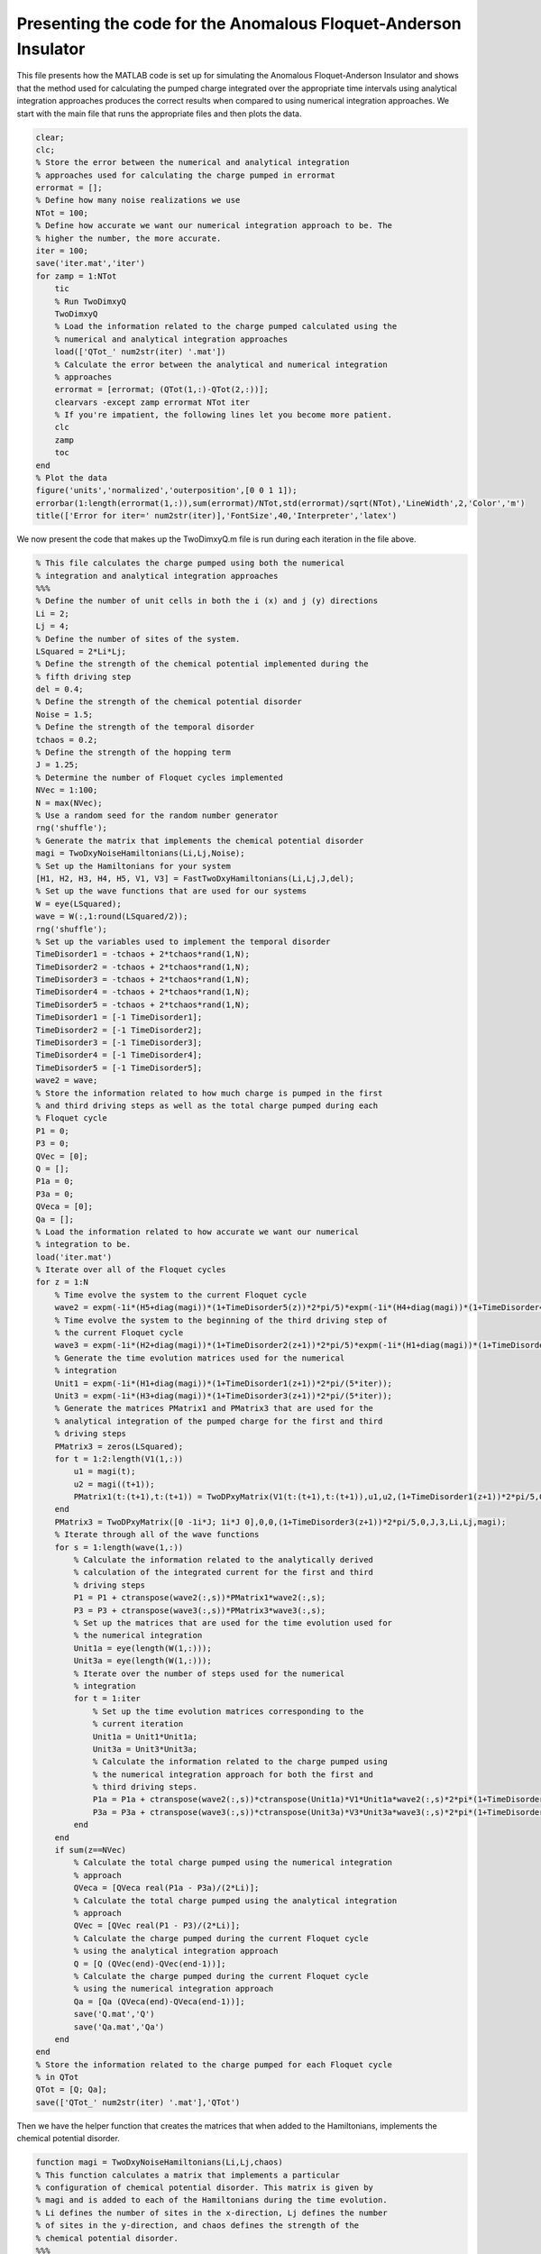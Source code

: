 ===============================================================
Presenting the code for the Anomalous Floquet-Anderson Insulator
===============================================================

This file presents how the MATLAB code is set up for simulating the Anomalous Floquet-Anderson Insulator and shows that the method used for calculating the pumped charge integrated over the appropriate time intervals using analytical integration approaches produces the correct results when compared to using numerical integration approaches. We start with the main file that runs the appropriate files and then plots the data.

.. code-block:: matlab

   clear;
   clc;
   % Store the error between the numerical and analytical integration
   % approaches used for calculating the charge pumped in errormat
   errormat = [];
   % Define how many noise realizations we use
   NTot = 100;
   % Define how accurate we want our numerical integration approach to be. The
   % higher the number, the more accurate.
   iter = 100;
   save('iter.mat','iter')
   for zamp = 1:NTot
       tic
       % Run TwoDimxyQ
       TwoDimxyQ
       % Load the information related to the charge pumped calculated using the
       % numerical and analytical integration approaches
       load(['QTot_' num2str(iter) '.mat'])
       % Calculate the error between the analytical and numerical integration
       % approaches
       errormat = [errormat; (QTot(1,:)-QTot(2,:))];
       clearvars -except zamp errormat NTot iter
       % If you're impatient, the following lines let you become more patient.
       clc
       zamp
       toc
   end
   % Plot the data
   figure('units','normalized','outerposition',[0 0 1 1]);
   errorbar(1:length(errormat(1,:)),sum(errormat)/NTot,std(errormat)/sqrt(NTot),'LineWidth',2,'Color','m')
   title(['Error for iter=' num2str(iter)],'FontSize',40,'Interpreter','latex')

We now present the code that makes up the TwoDimxyQ.m file is run during each iteration in the file above.

.. code-block:: matlab

    % This file calculates the charge pumped using both the numerical
    % integration and analytical integration approaches
    %%%
    % Define the number of unit cells in both the i (x) and j (y) directions
    Li = 2;
    Lj = 4;
    % Define the number of sites of the system.
    LSquared = 2*Li*Lj;
    % Define the strength of the chemical potential implemented during the
    % fifth driving step
    del = 0.4;
    % Define the strength of the chemical potential disorder
    Noise = 1.5;
    % Define the strength of the temporal disorder
    tchaos = 0.2;
    % Define the strength of the hopping term
    J = 1.25;
    % Determine the number of Floquet cycles implemented
    NVec = 1:100;
    N = max(NVec);
    % Use a random seed for the random number generator
    rng('shuffle');
    % Generate the matrix that implements the chemical potential disorder
    magi = TwoDxyNoiseHamiltonians(Li,Lj,Noise);
    % Set up the Hamiltonians for your system
    [H1, H2, H3, H4, H5, V1, V3] = FastTwoDxyHamiltonians(Li,Lj,J,del);
    % Set up the wave functions that are used for our systems
    W = eye(LSquared);
    wave = W(:,1:round(LSquared/2));
    rng('shuffle');
    % Set up the variables used to implement the temporal disorder
    TimeDisorder1 = -tchaos + 2*tchaos*rand(1,N);
    TimeDisorder2 = -tchaos + 2*tchaos*rand(1,N);
    TimeDisorder3 = -tchaos + 2*tchaos*rand(1,N);
    TimeDisorder4 = -tchaos + 2*tchaos*rand(1,N);
    TimeDisorder5 = -tchaos + 2*tchaos*rand(1,N);
    TimeDisorder1 = [-1 TimeDisorder1];
    TimeDisorder2 = [-1 TimeDisorder2];
    TimeDisorder3 = [-1 TimeDisorder3];
    TimeDisorder4 = [-1 TimeDisorder4];
    TimeDisorder5 = [-1 TimeDisorder5];
    wave2 = wave;
    % Store the information related to how much charge is pumped in the first
    % and third driving steps as well as the total charge pumped during each
    % Floquet cycle
    P1 = 0;
    P3 = 0;
    QVec = [0];
    Q = [];
    P1a = 0;
    P3a = 0;
    QVeca = [0];
    Qa = [];
    % Load the information related to how accurate we want our numerical
    % integration to be.
    load('iter.mat')
    % Iterate over all of the Floquet cycles
    for z = 1:N
        % Time evolve the system to the current Floquet cycle
        wave2 = expm(-1i*(H5+diag(magi))*(1+TimeDisorder5(z))*2*pi/5)*expm(-1i*(H4+diag(magi))*(1+TimeDisorder4(z))*2*pi/5)*expm(-1i*(H3+diag(magi))*(1+TimeDisorder3(z))*2*pi/5)*expm(-1i*(H2+diag(magi))*(1+TimeDisorder2(z))*2*pi/5)*expm(-1i*(H1+diag(magi))*(1+TimeDisorder1(z))*2*pi/5)*wave2;
        % Time evolve the system to the beginning of the third driving step of
        % the current Floquet cycle
        wave3 = expm(-1i*(H2+diag(magi))*(1+TimeDisorder2(z+1))*2*pi/5)*expm(-1i*(H1+diag(magi))*(1+TimeDisorder1(z+1))*2*pi/5)*wave2;
        % Generate the time evolution matrices used for the numerical
        % integration
        Unit1 = expm(-1i*(H1+diag(magi))*(1+TimeDisorder1(z+1))*2*pi/(5*iter));
        Unit3 = expm(-1i*(H3+diag(magi))*(1+TimeDisorder3(z+1))*2*pi/(5*iter));
        % Generate the matrices PMatrix1 and PMatrix3 that are used for the
        % analytical integration of the pumped charge for the first and third
        % driving steps
        PMatrix3 = zeros(LSquared);
        for t = 1:2:length(V1(1,:))
            u1 = magi(t);
            u2 = magi((t+1));
            PMatrix1(t:(t+1),t:(t+1)) = TwoDPxyMatrix(V1(t:(t+1),t:(t+1)),u1,u2,(1+TimeDisorder1(z+1))*2*pi/5,0,J,1,Li,Lj,magi);
        end
        PMatrix3 = TwoDPxyMatrix([0 -1i*J; 1i*J 0],0,0,(1+TimeDisorder3(z+1))*2*pi/5,0,J,3,Li,Lj,magi);
        % Iterate through all of the wave functions
        for s = 1:length(wave(1,:))
            % Calculate the information related to the analytically derived
            % calculation of the integrated current for the first and third
            % driving steps
            P1 = P1 + ctranspose(wave2(:,s))*PMatrix1*wave2(:,s);
            P3 = P3 + ctranspose(wave3(:,s))*PMatrix3*wave3(:,s);
            % Set up the matrices that are used for the time evolution used for
            % the numerical integration
            Unit1a = eye(length(W(1,:)));
            Unit3a = eye(length(W(1,:)));
            % Iterate over the number of steps used for the numerical
            % integration
            for t = 1:iter
                % Set up the time evolution matrices corresponding to the
                % current iteration
                Unit1a = Unit1*Unit1a;
                Unit3a = Unit3*Unit3a;
                % Calculate the information related to the charge pumped using
                % the numerical integration approach for both the first and
                % third driving steps.
                P1a = P1a + ctranspose(wave2(:,s))*ctranspose(Unit1a)*V1*Unit1a*wave2(:,s)*2*pi*(1+TimeDisorder1(z+1))/(5*iter);
                P3a = P3a + ctranspose(wave3(:,s))*ctranspose(Unit3a)*V3*Unit3a*wave3(:,s)*2*pi*(1+TimeDisorder3(z+1))/(5*iter);
            end
        end
        if sum(z==NVec)
            % Calculate the total charge pumped using the numerical integration
            % approach
            QVeca = [QVeca real(P1a - P3a)/(2*Li)];
            % Calculate the total charge pumped using the analytical integration
            % approach
            QVec = [QVec real(P1 - P3)/(2*Li)];
            % Calculate the charge pumped during the current Floquet cycle
            % using the analytical integration approach
            Q = [Q (QVec(end)-QVec(end-1))];
            % Calculate the charge pumped during the current Floquet cycle
            % using the numerical integration approach
            Qa = [Qa (QVeca(end)-QVeca(end-1))];
            save('Q.mat','Q')
            save('Qa.mat','Qa')
        end
    end
    % Store the information related to the charge pumped for each Floquet cycle
    % in QTot
    QTot = [Q; Qa];
    save(['QTot_' num2str(iter) '.mat'],'QTot')

Then we have the helper function that creates the matrices that when added to the Hamiltonians, implements the chemical potential disorder.

.. code-block:: matlab

    function magi = TwoDxyNoiseHamiltonians(Li,Lj,chaos)
    % This function calculates a matrix that implements a particular
    % configuration of chemical potential disorder. This matrix is given by
    % magi and is added to each of the Hamiltonians during the time evolution.
    % Li defines the number of sites in the x-direction, Lj defines the number
    % of sites in the y-direction, and chaos defines the strength of the
    % chemical potential disorder.
    %%%
    % Calculate the total number of sites in the system and store the value in
    % LSquared.
    LSquared = 2*Li*Lj;
    % Iterate over all of the sites of the system.
    for i = 1:(LSquared)
        % Generate a random number that is drawn between -W and W.
        candy = -chaos + 2*chaos*rand;
        % Use the random number to apply a random on-site potential
        ioph(i) = candy;
        clear candy
    end
    % Return the resulting matrix as output.
    magi = ioph;
    end

For the Hamiltonians, what we do is divide the cylindrical lattice into unit cells such that each unit cell has two sites in the x (i) direction and one site in the y (j) direction. The leftmost site of each unit cell can be the A site and the rightmost site of the unit cell can be the B site. This division is important for the implementation of the chemical potential, which is done in step five, where site A is evolved to have the opposite phase added as that of site B. It is important to remember that the A sites are always surrounded by B sites in all four directions and the B sites are always surrounded by A sites in all four directions. The wave function is set up to have indices :math:`$|\Psi(\alpha+2\times i+ 2\times \mathrm{L}_i \times j)\rangle$`, where :math:`$\alpha$` can be 1 or 2 depending on whether we are referring to an A or B site, respectively, :math:`$i$` defines the unit cell of interest in the i direction, :math:`$\mathrm{L}_i$` defines how many unit cells there are in the i direction, and :math:`$j$` defines the unit cell of interest in the j direction. 

If this is the case and :math:`$\mathrm{L}_\mathrm{squared}$` defines the number of sites of the system, then the Hamiltonian for the Floquet driving step five is given by:

:math:`$$H_5 = \sum_{k=1}^{\mathrm{L}_\mathrm{squared}} (-1)^{k-1} \times \Delta$$`

where :math:`$\Delta$` defines the strength of the chemical potential. Meanwhile, if we rewrite our wave function expressed above as :math:`$\Psi(i,j,\alpha)$`, then the Hamiltonian for the first four driving steps can be expressed as:

:math:`$$H_{1-4} = -J \sum_{i,j} (|i,j,1\rangle\langle i+a, j+b, 2| + h.c.)$$`

where for :math:`$H_1$`, :math:`$a=b=0$`, for :math:`$H_2$`, :math:`$a = -1$` and :math:`$b = 1$`, for :math:`$H_3$` :math:`$a = -1$` and :math:`$b = 0$`, and for :math:`$H_4$`, :math:`$a = 0$` and :math:`$b = -1$`. The function that implements this is given by:

.. code-block:: matlab

    function [Ham1, Ham2, Ham3, Ham4, Ham5, Vel1, Vel3] = FastTwoDxyHamiltonians(Li,Lj,J,del)
    % This function generates the Hamiltonians that implement the five step
    % Floquet drive as well as the velocity matrices that are used to measure
    % the topological current during the first and third driving steps. The
    % system is defined by Li sites in the x-direction and Lj sites in the
    % y-direction, the hopping strength is given by J, and the strength of the
    % on-site potential implemented during step 5 is given by del.
    %%%
    % Define the total number of sites that defines the system with LSquared
    LSquared = 2*Li*Lj;
    % Initialize all of the Hamiltonians and the velocity matrices as matrices
    % of zeros
    Muy = zeros(LSquared);
    H1 = Muy;
    H2 = Muy;
    H3 = Muy;
    H4 = Muy;
    H5 = Muy;
    V1 = Muy;
    V3 = Muy;
    % Populate all of the Hamiltonians and the velocity matrices in the
    % appropriate locations such that they perform that actions they were
    % intended to.
    for i = 2:2:LSquared
        H1(i,(i-1)) = -J;
        H1((i-1),i) = -J;
        V1((i-1),i) = -1i*J;
        V1(i,(i-1)) = 1i*J;
    end
    clear i
    for i = 0:(Li-1)
        for j = 0:(Lj-2)
            H2((2+2*i+2*Li*(j+1)),(1+2*rem((i+1),Li)+2*Li*j)) = -J;
            H2((1+2*rem((i+1),Li)+2*Li*j),(2+2*i+2*Li*(j+1))) = -J;
            H4((2+2*i+2*Li*j),(1+2*i+2*Li*(j+1))) = -J;
            H4((1+2*i+2*Li*(j+1)),(2+2*i+2*Li*j)) = -J;
        end
        clear j
        for j = 0:(Lj-1)
            H3((1+2*rem((i+1),Li)+2*Li*j),(2+2*i+2*Li*j)) = -J;
            H3((2+2*i+2*Li*j),(1+2*rem((i+1),Li)+2*Li*j)) = -J;
            V3((1+2*rem((i+1),Li)+2*Li*j),(2+2*i+2*Li*j)) = -1i*J;
            V3((2+2*i+2*Li*j),(1+2*rem((i+1),Li)+2*Li*j)) = 1i*J;
        end
    end
    for k = 1:LSquared
        H5(k,k) = ((-1)^(k-1))*del;
    end
    % Give the results as output.
    Ham1 = H1;
    Ham2 = H2;
    Ham3 = H3;
    Ham4 = H4;
    Ham5 = H5;
    Vel1 = V1;
    Vel3 = V3;
    end

Finally, we have the function that gives us the analytical calculation of the charge pumped integrated over a certain time interval:

.. code-block:: matlab

    function y = TwoDPxyMatrix(VelMat,u1,u2,tf,ti,J,step,Li,Lj,magi)
    % This function is used to calcuate the charge pumped integrated over a certain time
    % period so that the computationally expensive method of numerical
    % integration is unneeded. Here, VelMat is the velocity matrix of interest,
    % u1 and u2 are the terms that define the chemical potential disorder, ti
    % is the starting time, tf is when the driving step of interest is over, J
    % is the hopping strength, step defines whether the driving step of
    % interest is the first or third driving step, and magi is the full matrix
    % that implements the chemical potential disorder. Unfortunately, I have
    % lost the notes that derive the math to form this algorithm, which is why
    % I am showing plots that justify that this is in fact the correct way
    % integrating the expectation value of the velocity matrix over time. If it
    % is deemed necessary for me to find the notes or rederive them, then I
    % will do that.
    LSquared = 2*Li*Lj;
    if step == 1
        SigY = [0 -1i; 1i 0];
        theta = atan(-2*J/(u1-u2));
        Ry = expm(-1i*SigY*theta/2);
        B = ctranspose(Ry)*VelMat*Ry;
        Sec = (u1-u2)*cos(theta)/2-J*sin(theta);
        y = Ry*([B(1,1)*tf (B(1,2)/(2*1i*Sec))*exp(2*1i*Sec*tf); (-B(2,1)/(2*1i*Sec))*exp(-2*1i*Sec*tf) B(2,2)*tf] - [B(1,1)*ti (B(1,2)/(2*1i*Sec))*exp(2*1i*Sec*ti); (-B(2,1)/(2*1i*Sec))*exp(-2*1i*Sec*ti) B(2,2)*ti])*ctranspose(Ry);
    elseif step == 3
        Muy = zeros(LSquared);
        for i = 0:(Li-1)
            for j = 0:(Lj-1)
                u3 = magi((1+2*rem((i+1),Li)+2*Li*j));
                u4 = magi((2+2*i+2*Li*j));
                SigY = [0 -1i; 1i 0];
                theta = atan(-2*J/(u3-u4));
                Ry = expm(-1i*SigY*theta/2);
                B = ctranspose(Ry)*VelMat*Ry;
                Sec = (u3-u4)*cos(theta)/2-J*sin(theta);
                Result = Ry*([B(1,1)*tf B(1,2)*exp(2*1i*Sec*tf)/(2*1i*Sec); -B(2,1)*exp(-2*1i*Sec*tf)/(2*1i*Sec) B(2,2)*tf] - [B(1,1)*ti B(1,2)*exp(2*1i*Sec*ti)/(2*1i*Sec); -B(2,1)*exp(-2*1i*Sec*ti)/(2*1i*Sec) B(2,2)*ti])*ctranspose(Ry);
                Muy((1+2*rem((i+1),Li)+2*Li*j),(1+2*rem((i+1),Li)+2*Li*j)) = Result(1,1);
                Muy((2+2*i+2*Li*j),(2+2*i+2*Li*j)) = Result(2,2);
                Muy((1+2*rem((i+1),Li)+2*Li*j),(2+2*i+2*Li*j)) = Result(1,2);
                Muy((2+2*i+2*Li*j),(1+2*rem((i+1),Li)+2*Li*j)) = Result(2,1);
            end
        end
        y = Muy;
    end
    end

If we go back to the file that we presented in the beginning, we are going to see what happens when we set :math:`$iter=100$`, :math:`$iter=1000$`, and then :math:`$iter=10000$`. :math:`$iter$` defines how accurate we want our numerical integration to be, with a higher value indicating a more accurate calculation. We are also going to set our chemical potential and temporal disorder to have a strength defined by non-zero values. For :math:`$iter=100$`, we have:

.. image:: Iteris100withTemporalDisorder.png

For :math:`$iter=1000$`, we have:

.. image:: Iteris1000withTemporalDisorder.png

For :math:`$iter=10000$`, we have:

.. image:: Iteris10000withTemporalDisorder.png

This shows us that as we increase the accuracy of our numerical integration technique by an order of magnitude, the size of the error drops by around an order of magnitude as well. Thus we have successfully produced code that calculates the charge pumped integrated over time through analytical means, which greatly increases speed and accuracy of our calculation.

